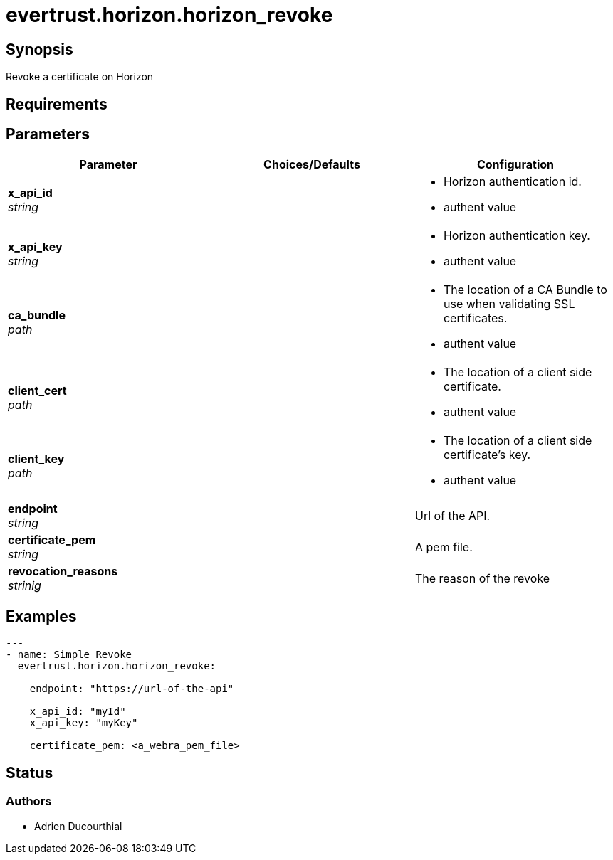 = evertrust.horizon.horizon_revoke

== Synopsis
Revoke a certificate on Horizon

== Requirements

== Parameters
|===
| Parameter | Choices/Defaults | Configuration

| *x_api_id* +
_string_
| 
a| * Horizon authentication id.
* authent value

| *x_api_key* +
_string_
|
a| * Horizon authentication key.
* authent value

| *ca_bundle* +
_path_
|
a| * The location of a CA Bundle to use when validating SSL certificates.
* authent value

| *client_cert* +
_path_
|
a| * The location of a client side certificate.
* authent value

| *client_key* +
_path_
|
a| * The location of a client side certificate's key.
* authent value

| *endpoint* +
_string_
| 
| Url of the API.

| *certificate_pem* +
_string_
|
| A pem file.

| *revocation_reasons* +
_strinig_
|
| The reason of the revoke

|===

== Examples
``` yaml
---
- name: Simple Revoke
  evertrust.horizon.horizon_revoke:

    endpoint: "https://url-of-the-api"
        
    x_api_id: "myId"
    x_api_key: "myKey"

    certificate_pem: <a_webra_pem_file>
```

== Status
=== Authors
- Adrien Ducourthial